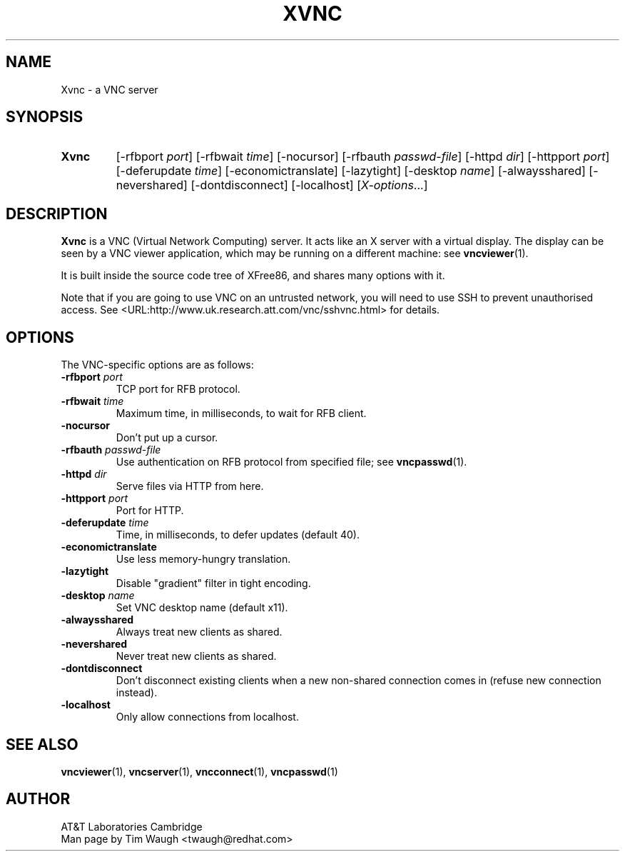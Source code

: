 .\"		-*-Nroff-*-
.\" Copyright 2000 Red Hat, Inc.
.TH XVNC 1 "6 Nov 2000"
.SH NAME
Xvnc \- a VNC server
.SH SYNOPSIS
.TP
\fBXvnc\fR
[\-rfbport \fIport\fR] [\-rfbwait \fItime\fR] [\-nocursor]
[\-rfbauth \fIpasswd-file\fR] [\-httpd \fIdir\fR]
[\-httpport \fIport\fR] [\-deferupdate \fItime\fR]
[\-economictranslate] [\-lazytight] [\-desktop \fIname\fR] [\-alwaysshared]
[\-nevershared] [\-dontdisconnect] [\-localhost]
[\fIX-options\fR...]
.SH DESCRIPTION
\fBXvnc\fR is a VNC (Virtual Network Computing) server.  It acts like
an X server with a virtual display.  The display can be seen by a VNC
viewer application, which may be running on a different machine: see
\fBvncviewer\fR(1).

It is built inside the source code tree of XFree86, and shares many
options with it.

Note that if you are going to use VNC on an untrusted network, you
will need to use SSH to prevent unauthorised access.  See
<URL:http://www.uk.research.att.com/vnc/sshvnc.html> for details.
.SH OPTIONS
The VNC-specific options are as follows:
.TP
\fB\-rfbport\fR \fIport\fR
TCP port for RFB protocol.
.TP
\fB\-rfbwait\fR \fItime\fR
Maximum time, in milliseconds, to wait for RFB client.
.TP
\fB\-nocursor\fR
Don't put up a cursor.
.TP
\fB\-rfbauth\fR \fIpasswd-file\fR
Use authentication on RFB protocol from specified file; see
\fBvncpasswd\fR(1).
.TP
\fB\-httpd\fR \fIdir\fR
Serve files via HTTP from here.
.TP
\fB\-httpport\fR \fIport\fR
Port for HTTP.
.TP
\fB\-deferupdate\fR \fItime\fR
Time, in milliseconds, to defer updates (default 40).
.TP
\fB\-economictranslate\fR
Use less memory-hungry translation.
.TP
\fB\-lazytight\fR
Disable "gradient" filter in tight encoding.
.TP
\fB\-desktop\fR \fIname\fR
Set VNC desktop name (default x11).
.TP
\fB\-alwaysshared\fR
Always treat new clients as shared.
.TP
\fB\-nevershared\fR
Never treat new clients as shared.
.TP
\fB\-dontdisconnect\fR
Don't disconnect existing clients when a new non-shared connection
comes in (refuse new connection instead).
.TP
\fB\-localhost\fR
Only allow connections from localhost.
.SH SEE ALSO
\fBvncviewer\fR(1), \fBvncserver\fR(1), \fBvncconnect\fR(1), \fBvncpasswd\fR(1)
.SH AUTHOR
AT&T Laboratories Cambridge
.br
Man page by Tim Waugh <twaugh@redhat.com>
